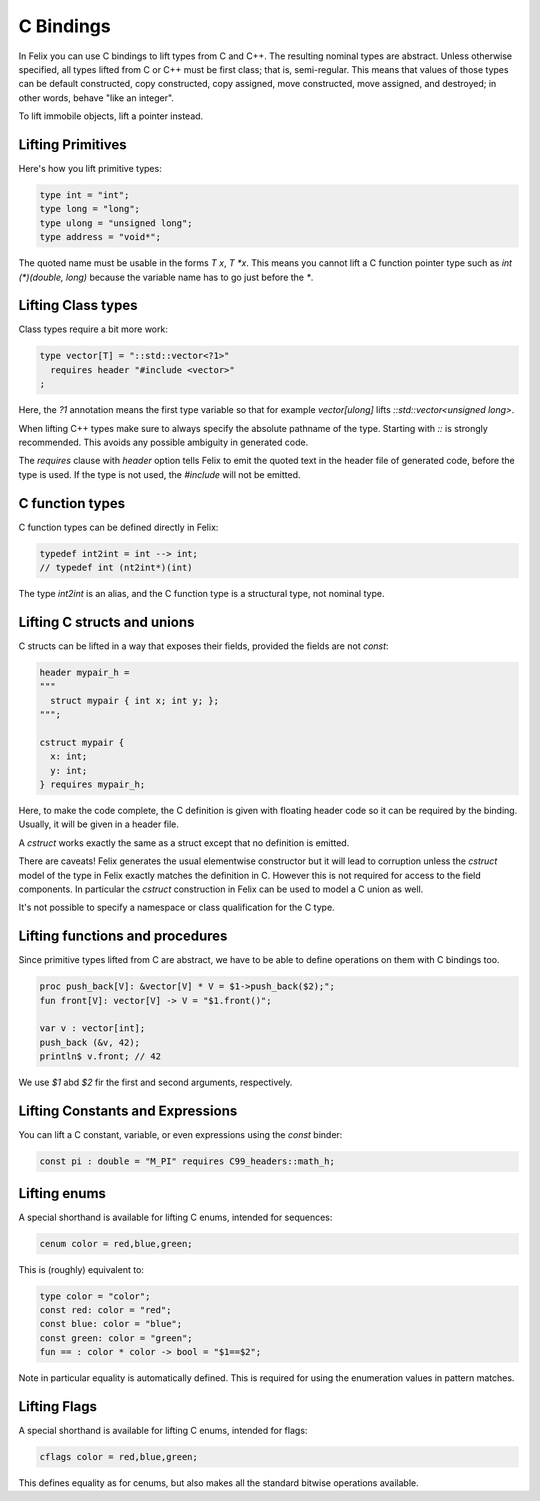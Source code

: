 C Bindings
==========

In Felix you can use C bindings to lift types from C and C++.
The resulting nominal types are abstract.
Unless otherwise specified, all types lifted from C or C++
must be first class; that is, semi-regular.  This means that values of those types
can be default constructed, copy constructed, copy assigned,
move constructed, move assigned, and destroyed; in other words, behave "like an integer".


To lift immobile objects, lift a pointer instead.

Lifting Primitives
------------------

Here's how you lift primitive types:

.. code-block:: felix

  type int = "int";
  type long = "long";
  type ulong = "unsigned long";
  type address = "void*";

The quoted name must be usable in the forms `T x`, `T *x`. This means you cannot
lift a C function pointer type such as `int (*)(double, long)` because the
variable name has to go just before the `*`. 


Lifting Class types
-------------------

Class types require a bit more work:

.. code-block:: felix

  type vector[T] = "::std::vector<?1>"
    requires header "#include <vector>"
  ;

Here, the `?1` annotation means the first type variable
so that for example `vector[ulong]` lifts `::std::vector<unsigned long>`.

When lifting C++ types make sure to always specify the absolute pathname
of the type. Starting with `::` is strongly recommended. This avoids any
possible ambiguity in generated code.

The `requires` clause with `header` option tells Felix to emit the quoted
text in the header file of generated code, before the type is used.
If the type is not used, the `#include` will not be emitted.

C function types
----------------

C function types can be defined directly in Felix:

.. code-block:: felix

  typedef int2int = int --> int;
  // typedef int (nt2int*)(int)

The type `int2int` is an alias, and the C function type is a structural type,
not nominal type.

Lifting C structs and unions
----------------------------

C structs can be lifted in a way that exposes their fields,
provided the fields are not `const`:

.. code-block:: felix

  header mypair_h = 
  """
    struct mypair { int x; int y; };
  """;

  cstruct mypair {
    x: int;
    y: int;
  } requires mypair_h;

 
Here, to make the code complete, the C definition is given
with floating header code so it can be required by the binding.
Usually, it will be given in a header file.

A `cstruct` works exactly the same as a struct except that
no definition is emitted.

There are caveats! Felix generates the usual elementwise
constructor but it will lead to corruption unless the `cstruct` model
of the type in Felix exactly matches the definition in C.
However this is not required for access to the field components.
In particular the `cstruct` construction in Felix can be used to model
a C union as well.

It's not possible to specify a namespace or class qualification
for the C type.

Lifting functions and procedures
--------------------------------

Since primitive types lifted from C are abstract, we have
to be able to define operations on them with C bindings too.

.. code-block:: felix

  proc push_back[V]: &vector[V] * V = $1->push_back($2);";
  fun front[V]: vector[V] -> V = "$1.front()";
  
  var v : vector[int];
  push_back (&v, 42);
  println$ v.front; // 42


We use `$1` abd `$2` fir the first and second arguments, respectively.

Lifting Constants and Expressions
---------------------------------

You can lift a C constant, variable, or even expressions using
the `const` binder:

.. code-block:: felix

  const pi : double = "M_PI" requires C99_headers::math_h;

Lifting enums
-------------

A special shorthand is available for lifting C enums,
intended for sequences:

.. code-block:: felix

  cenum color = red,blue,green;

This is (roughly) equivalent to:

.. code-block:: felix

  type color = "color";
  const red: color = "red";
  const blue: color = "blue";
  const green: color = "green";
  fun == : color * color -> bool = "$1==$2";

Note in particular equality is automatically defined.
This is required for using the enumeration values in pattern matches.

Lifting Flags
-------------

A special shorthand is available for lifting C enums,
intended for flags:

.. code-block:: felix

  cflags color = red,blue,green;

This defines equality as for cenums, but also makes all
the standard bitwise operations available.





